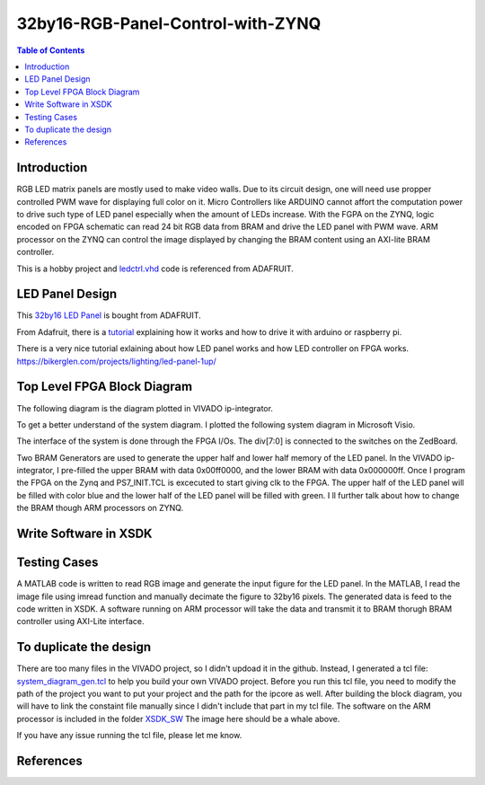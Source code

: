 ********************************************************
32by16-RGB-Panel-Control-with-ZYNQ
********************************************************
.. contents:: Table of Contents
   :depth: 2

Introduction 
=======================
RGB LED matrix panels are mostly used to make video walls. Due to its circuit design, one will need use propper controlled PWM wave for displaying full color on it. Micro Controllers like ARDUINO cannot affort the computation power to drive such type of LED panel especially when the amount of LEDs increase. With the FGPA on the ZYNQ, logic encoded on FPGA schematic can read 24 bit RGB data from BRAM and drive the LED panel with PWM wave. ARM processor on the ZYNQ can control the image displayed by changing the BRAM content using an AXI-lite BRAM controller. 

This is a hobby project and `ledctrl.vhd <https://github.com/DuinoPilot/rgbmatrix-fpga/blob/master/vhdl/ledctrl.vhd/>`_ code is referenced from ADAFRUIT.

LED Panel Design
=======================
This `32by16 LED Panel <https://www.adafruit.com/product/420/>`_ is bought from ADAFRUIT. 

From Adafruit, there is a `tutorial <https://learn.adafruit.com/32x16-32x32-rgb-led-matrix?view=all/>`_ explaining how it works and how to drive it with arduino or raspberry pi.

There is a very nice tutorial exlaining about how LED panel works and how LED controller on FPGA works.
https://bikerglen.com/projects/lighting/led-panel-1up/

Top Level FPGA Block Diagram
================================

The following diagram is the diagram plotted in VIVADO ip-integrator. 

.. image:: https://github.com/bwang40/32by16-RGB-Panel-Control-with-ZYNQ/blob/master/images/blockdiagram.PNG
   :scale: 25
   
To get a better understand of the system diagram. I plotted the following system diagram in Microsoft Visio.
   
.. image:: https://github.com/bwang40/32by16-RGB-Panel-Control-with-ZYNQ/blob/master/images/visioDIAGRAM.png
   :scale: 25
   
The interface of the system is done through the FPGA I/Os. The div[7:0] is connected to the switches on the ZedBoard.
   
.. image:: https://github.com/bwang40/32by16-RGB-Panel-Control-with-ZYNQ/blob/master/images/CONNECTION.png
   :scale: 25
   
Two BRAM Generators are used to generate the upper half and lower half memory of the LED panel. In the VIVADO ip-integrator, I pre-filled the upper BRAM with data 0x00ff0000, and the lower BRAM with data 0x000000ff. Once I program the FPGA on the Zynq and PS7_INIT.TCL is excecuted to start giving clk to the FPGA. The upper half of the LED panel will be filled with color blue and the lower half of the LED panel will be filled with green. I ll further talk about how to change the BRAM though ARM processors on ZYNQ.
   
.. image:: https://github.com/bwang40/32by16-RGB-Panel-Control-with-ZYNQ/blob/master/images/51518311165__E548FD17-28B7-4724-BA46-617B42833E0A.JPG
   :scale: 25


Write Software in XSDK
================================

Testing Cases
=======================
   
A MATLAB code is written to read RGB image and generate the input figure for the LED panel. In the MATLAB, I read the image file using imread function and manually decimate the figure to 32by16 pixels. The generated data is feed to the code written in XSDK. A software running on ARM processor will take the data and transmit it to BRAM thorugh BRAM controller using AXI-Lite interface.

.. image:: https://github.com/bwang40/32by16-RGB-Panel-Control-with-ZYNQ/blob/master/images/IMG_4739.JPG
   :scale: 25


.. image:: https://github.com/bwang40/32by16-RGB-Panel-Control-with-ZYNQ/blob/master/images/Rainbow-Whale-Logo.jpg
   :scale: 25

.. image:: https://github.com/bwang40/32by16-RGB-Panel-Control-with-ZYNQ/blob/master/images/IMG_4737.JPG
   :scale: 25
   

To duplicate the design
==============================
There are too many files in the VIVADO project, so I didn't updoad it in the github. Instead, I generated a tcl file: `system_diagram_gen.tcl <https://github.com/bwang40/32by16-RGB-Panel-Control-with-ZYNQ/blob/master/system_diagram_gen.tcl>`_ to help you build your own VIVADO project. Before you run this tcl file, you need to modify the path of the project you want to put your project and the path for the ipcore as well. After building the block diagram, you will have to link the constaint file manually since I didn't include that part in my tcl file. The software on the ARM processor is included in the folder `XSDK_SW <https://github.com/bwang40/32by16-RGB-Panel-Control-with-ZYNQ/blob/master/XSDK_SW/sw_ctrl.c>`_ The image here should be a whale above.

If you have any issue running the tcl file, please let me know.



References
=======================
